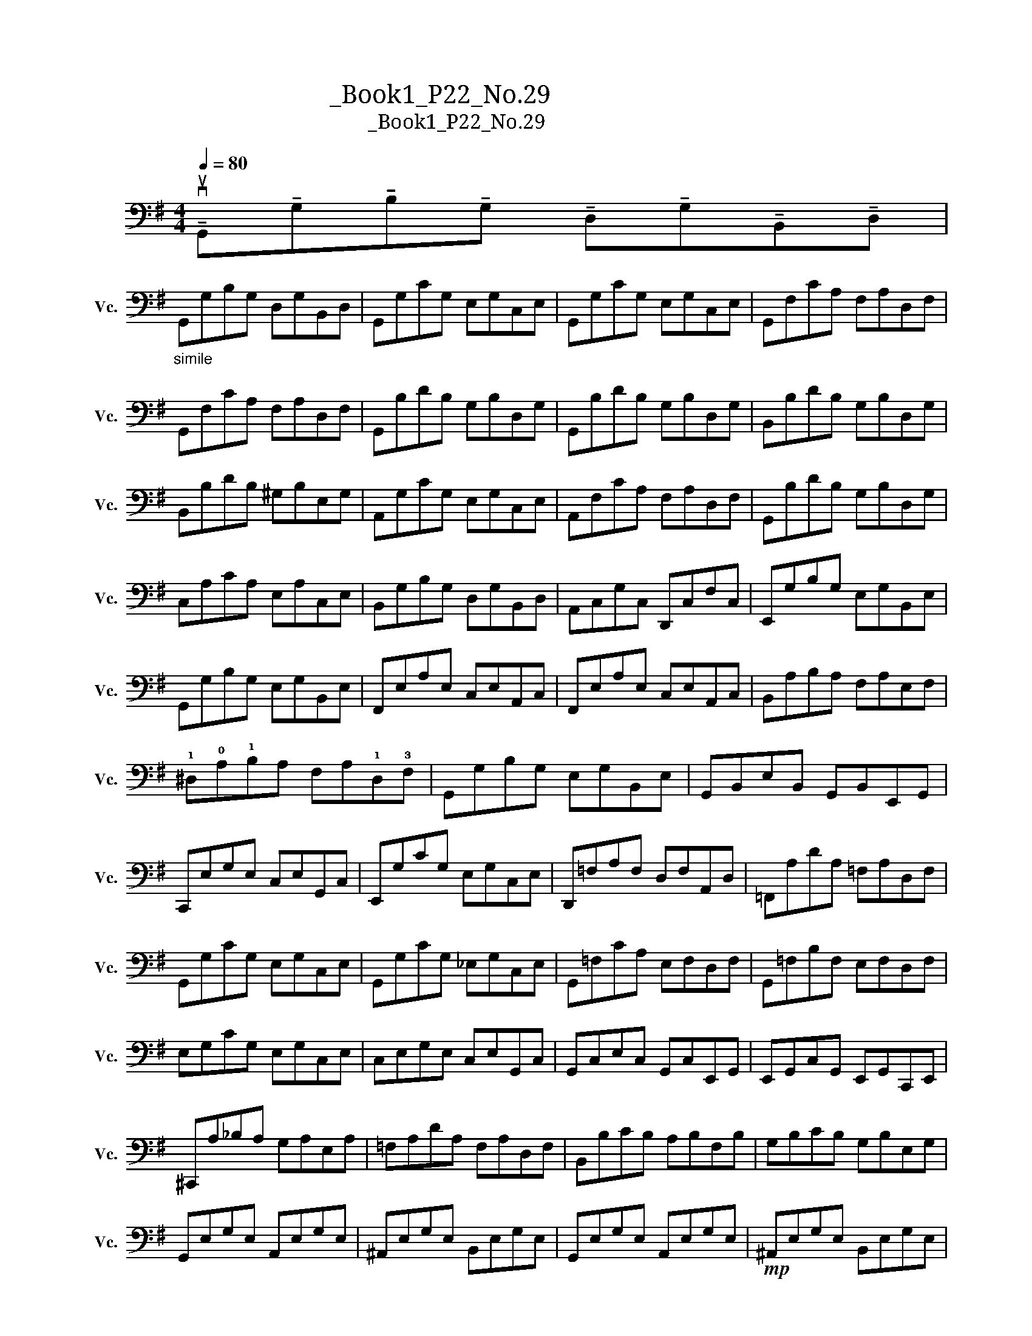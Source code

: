 X:1
T:大提琴练习曲_Book1_P22_No.29
T:大提琴练习曲_Book1_P22_No.29
L:1/8
Q:1/4=80
M:4/4
K:G
V:1 bass nm="大提琴" snm="Vc."
V:1
 !tenuto!vuG,,!tenuto!G,!tenuto!B,!tenuto!G, !tenuto!D,!tenuto!G,!tenuto!B,,!tenuto!D, | %1
"_simile" G,,G,B,G, D,G,B,,D, | G,,G,CG, E,G,C,E, | G,,G,CG, E,G,C,E, | G,,F,CA, F,A,D,F, | %5
 G,,F,CA, F,A,D,F, | G,,B,DB, G,B,D,G, | G,,B,DB, G,B,D,G, | B,,B,DB, G,B,D,G, | %9
 B,,B,DB, ^G,B,E,G, | A,,G,CG, E,G,C,E, | A,,F,CA, F,A,D,F, | G,,B,DB, G,B,D,G, | %13
 C,A,CA, E,A,C,E, | B,,G,B,G, D,G,B,,D, | A,,C,G,C, D,,C,F,C, | E,,G,B,G, E,G,B,,E, | %17
 G,,G,B,G, E,G,B,,E, | F,,E,A,E, C,E,A,,C, | F,,E,A,E, C,E,A,,C, | B,,A,B,A, F,A,E,F, | %21
 !1!^D,!0!A,!1!B,A, F,A,!1!D,!3!F, | G,,G,B,G, E,G,B,,E, | G,,B,,E,B,, G,,B,,E,,G,, | %24
 C,,E,G,E, C,E,G,,C, | E,,G,CG, E,G,C,E, | D,,=F,A,F, D,F,A,,D, | =F,,A,DA, =F,A,D,F, | %28
 G,,G,CG, E,G,C,E, | G,,G,CG, _E,G,C,E, | G,,=F,CA, E,F,D,F, | G,,=F,B,F, E,F,D,F, | %32
 E,G,CG, E,G,C,E, | C,E,G,E, C,E,G,,C, | G,,C,E,C, G,,C,E,,G,, | E,,G,,C,G,, E,,G,,C,,E,, | %36
 ^C,,A,_B,A, G,A,E,A, | =F,A,DA, F,A,D,F, | B,,B,CB, A,B,F,B, | G,B,CB, G,B,E,G, | %40
 G,,E,G,E, A,,E,G,E, | ^A,,E,G,E, B,,E,G,E, | G,,E,G,E, A,,E,G,E, |!mp! ^A,,E,G,E, B,,E,G,E, | %44
 C,E,G,E, C,E,G,E, | ^A,,E,G,E, A,,E,G,E, |"_cresc." B,,E,G,E, B,,E,G,E, | B,,D,F,D, A,,D,F,D, | %48
!f! G,,G,B,G, D,G,B,,D, | A,,G,CG, E,G,C,E, | A,,F,CF, D,F,A,,D, | B,,B,DB, G,B,D,G, | %52
 B,,G,B,G, D,G,B,,D, | C,E,A,E, C,E,A,,C, | D,B,DB, G,B,D,G, | F,A,CA, F,D,C,A,, | %56
 G,,G,B,G, F,D=F,B, | E,CG,E, C,E,A,,F, | G,,G,B,G, F,D=F,B, | E,CG,E, C,E,A,,F, | %60
 G,,G,B,G, F,CD,F, | G,,G,B,G, F,CD,F, | G,,G,B,G, D,G,B,,D, | !fermata!G,,8 |] %64

